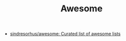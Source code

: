 #+TITLE: Awesome

- [[https://github.com/sindresorhus/awesome][sindresorhus/awesome: Curated list of awesome lists]]
